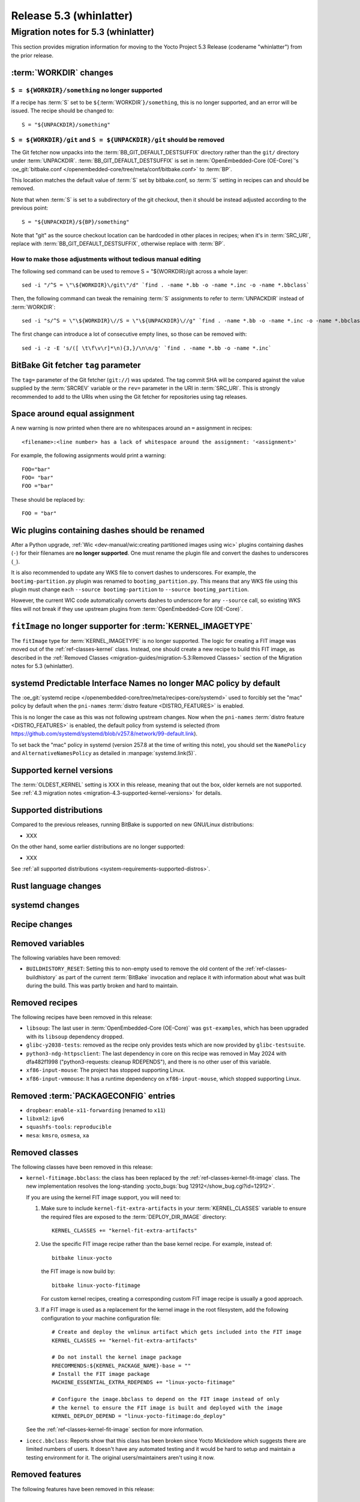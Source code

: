 .. SPDX-License-Identifier: CC-BY-SA-2.0-UK

.. |yocto-codename| replace:: whinlatter
.. |yocto-ver| replace:: 5.3
.. Note: anchors id below cannot contain substitutions so replace them with the
   value of |yocto-ver| above.

Release |yocto-ver| (|yocto-codename|)
======================================

Migration notes for |yocto-ver| (|yocto-codename|)
--------------------------------------------------

This section provides migration information for moving to the Yocto
Project |yocto-ver| Release (codename "|yocto-codename|") from the prior release.

:term:`WORKDIR` changes
~~~~~~~~~~~~~~~~~~~~~~~

``S = ${WORKDIR}/something`` no longer supported
^^^^^^^^^^^^^^^^^^^^^^^^^^^^^^^^^^^^^^^^^^^^^^^^

If a recipe has :term:`S` set to be ``${``\ :term:`WORKDIR`\ ``}/something``,
this is no longer supported, and an error will be issued. The recipe should be
changed to::

   S = "${UNPACKDIR}/something"

``S = ${WORKDIR}/git`` and ``S = ${UNPACKDIR}/git`` should be removed
^^^^^^^^^^^^^^^^^^^^^^^^^^^^^^^^^^^^^^^^^^^^^^^^^^^^^^^^^^^^^^^^^^^^^

The Git fetcher now unpacks into the :term:`BB_GIT_DEFAULT_DESTSUFFIX` directory
rather than the ``git/`` directory under :term:`UNPACKDIR`.
:term:`BB_GIT_DEFAULT_DESTSUFFIX` is set in :term:`OpenEmbedded-Core
(OE-Core)`'s :oe_git:`bitbake.conf
</openembedded-core/tree/meta/conf/bitbake.conf>` to :term:`BP`.

This location matches the default value of :term:`S` set by bitbake.conf, so :term:`S`
setting in recipes can and should be removed.

Note that when :term:`S` is set to a subdirectory of the git checkout, then it
should be instead adjusted according to the previous point::

   S = "${UNPACKDIR}/${BP}/something"

Note that "git" as the source checkout location can be hardcoded
in other places in recipes; when it's in :term:`SRC_URI`, replace with
:term:`BB_GIT_DEFAULT_DESTSUFFIX`, otherwise replace with :term:`BP`.

How to make those adjustments without tedious manual editing
^^^^^^^^^^^^^^^^^^^^^^^^^^^^^^^^^^^^^^^^^^^^^^^^^^^^^^^^^^^^

The following sed command can be used to remove S = "${WORKDIR}/git
across a whole layer::

   sed -i "/^S = \"\${WORKDIR}\/git\"/d" `find . -name *.bb -o -name *.inc -o -name *.bbclass`

Then, the following command can tweak the remaining :term:`S` assignments to
refer to :term:`UNPACKDIR` instead of :term:`WORKDIR`::

   sed -i "s/^S = \"\${WORKDIR}\//S = \"\${UNPACKDIR}\//g" `find . -name *.bb -o -name *.inc -o -name *.bbclass`

The first change can introduce a lot of consecutive empty lines, so those can be removed with::

   sed -i -z -E 's/([ \t\f\v\r]*\n){3,}/\n\n/g' `find . -name *.bb -o -name *.inc`


BitBake Git fetcher ``tag`` parameter
~~~~~~~~~~~~~~~~~~~~~~~~~~~~~~~~~~~~~

The ``tag=`` parameter of the Git fetcher (``git://``) was updated. The tag
commit SHA will be compared against the value supplied by the :term:`SRCREV`
variable or the ``rev=`` parameter in the URI in :term:`SRC_URI`. This is
strongly recommended to add to the URIs when using the Git fetcher for
repositories using tag releases.

Space around equal assignment
~~~~~~~~~~~~~~~~~~~~~~~~~~~~~

A new warning is now printed when there are no whitespaces around an ``=``
assignment in recipes::

   <filename>:<line number> has a lack of whitespace around the assignment: '<assignment>'

For example, the following assignments would print a warning::

   FOO="bar"
   FOO= "bar"
   FOO ="bar"

These should be replaced by::

   FOO = "bar"

Wic plugins containing dashes should be renamed
~~~~~~~~~~~~~~~~~~~~~~~~~~~~~~~~~~~~~~~~~~~~~~~

After a Python upgrade, :ref:`Wic <dev-manual/wic:creating partitioned images
using wic>` plugins containing dashes (``-``) for their filenames are **no
longer supported**. One must rename the plugin file and convert the dashes to
underscores (``_``).

It is also recommended to update any WKS file to convert dashes to underscores.
For example, the ``bootimg-partition.py`` plugin was renamed to
``bootimg_partition.py``. This means that any WKS file using this plugin must
change each ``--source bootimg-partition`` to ``--source bootimg_partition``.

However, the current WIC code automatically converts dashes to underscore for
any ``--source`` call, so existing WKS files will not break if they use upstream
plugins from :term:`OpenEmbedded-Core (OE-Core)`.

``fitImage`` no longer supporter for :term:`KERNEL_IMAGETYPE`
~~~~~~~~~~~~~~~~~~~~~~~~~~~~~~~~~~~~~~~~~~~~~~~~~~~~~~~~~~~~~

The ``fitImage`` type for :term:`KERNEL_IMAGETYPE` is no longer supported. The
logic for creating a FIT image was moved out of the :ref:`ref-classes-kernel`
class. Instead, one should create a new recipe to build this FIT image, as
described in the :ref:`Removed Classes <migration-guides/migration-5.3:Removed
Classes>` section of the Migration notes for |yocto-ver| (|yocto-codename|).

systemd Predictable Interface Names no longer MAC policy by default
~~~~~~~~~~~~~~~~~~~~~~~~~~~~~~~~~~~~~~~~~~~~~~~~~~~~~~~~~~~~~~~~~~~

The :oe_git:`systemd recipe </openembedded-core/tree/meta/recipes-core/systemd>`
used to forcibly set the "mac" policy by default when the ``pni-names``
:term:`distro feature <DISTRO_FEATURES>` is enabled.

This is no longer the case as this was not following upstream changes. Now when
the ``pni-names`` :term:`distro feature <DISTRO_FEATURES>` is enabled, the
default policy from systemd is selected (from
https://github.com/systemd/systemd/blob/v257.8/network/99-default.link).

To set back the "mac" policy in systemd (version 257.8 at the time of writing
this note), you should set the ``NamePolicy`` and ``AlternativeNamesPolicy`` as
detailed in :manpage:`systemd.link(5)`.

Supported kernel versions
~~~~~~~~~~~~~~~~~~~~~~~~~

The :term:`OLDEST_KERNEL` setting is XXX in this release, meaning that
out the box, older kernels are not supported. See :ref:`4.3 migration notes
<migration-4.3-supported-kernel-versions>` for details.

Supported distributions
~~~~~~~~~~~~~~~~~~~~~~~

Compared to the previous releases, running BitBake is supported on new
GNU/Linux distributions:

-  XXX

On the other hand, some earlier distributions are no longer supported:

-  XXX

See :ref:`all supported distributions <system-requirements-supported-distros>`.

Rust language changes
~~~~~~~~~~~~~~~~~~~~~

systemd changes
~~~~~~~~~~~~~~~

Recipe changes
~~~~~~~~~~~~~~

Removed variables
~~~~~~~~~~~~~~~~~

The following variables have been removed:

-  ``BUILDHISTORY_RESET``: Setting this to non-empty used to remove the old
   content of the :ref:`ref-classes-buildhistory` as part of the current
   :term:`BitBake` invocation and replace it with information about what was
   built during the build. This was partly broken and hard to maintain.

Removed recipes
~~~~~~~~~~~~~~~

The following recipes have been removed in this release:

-  ``libsoup``: The last user in :term:`OpenEmbedded-Core (OE-Core)` was
   ``gst-examples``, which has been upgraded with its ``libsoup`` dependency
   dropped.

-  ``glibc-y2038-tests``: removed as the recipe only provides tests which are
   now provided by ``glibc-testsuite``.

-  ``python3-ndg-httpsclient``: The last dependency in core on this recipe was
   removed in May 2024 with dfa482f1998 ("python3-requests: cleanup RDEPENDS"),
   and there is no other user of this variable.

-  ``xf86-input-mouse``: The project has stopped supporting Linux.

-  ``xf86-input-vmmouse``: It has a runtime dependency on ``xf86-input-mouse``,
   which stopped supporting Linux.

Removed :term:`PACKAGECONFIG` entries
~~~~~~~~~~~~~~~~~~~~~~~~~~~~~~~~~~~~~

-  ``dropbear``: ``enable-x11-forwarding`` (renamed to ``x11``)

-  ``libxml2``: ``ipv6``

-  ``squashfs-tools``: ``reproducible``

-  ``mesa``: ``kmsro``, ``osmesa``, ``xa``

Removed classes
~~~~~~~~~~~~~~~

The following classes have been removed in this release:

-  ``kernel-fitimage.bbclass``: the class has been replaced by the
   :ref:`ref-classes-kernel-fit-image` class. The new implementation resolves
   the long-standing :yocto_bugs:`bug 12912</show_bug.cgi?id=12912>`.

   If you are using the kernel FIT image support, you will need to:

   #. Make sure to include ``kernel-fit-extra-artifacts`` in your :term:`KERNEL_CLASSES`
      variable to ensure the required files are exposed to the :term:`DEPLOY_DIR_IMAGE`
      directory::

         KERNEL_CLASSES += "kernel-fit-extra-artifacts"

   #. Use the specific FIT image recipe rather than the base kernel recipe.
      For example, instead of::

         bitbake linux-yocto

      the FIT image is now build by::

         bitbake linux-yocto-fitimage

      For custom kernel recipes, creating a corresponding custom FIT image recipe
      is usually a good approach.

   #. If a FIT image is used as a replacement for the kernel image in the root
      filesystem, add the following configuration to your machine configuration
      file::

         # Create and deploy the vmlinux artifact which gets included into the FIT image
         KERNEL_CLASSES += "kernel-fit-extra-artifacts"

         # Do not install the kernel image package
         RRECOMMENDS:${KERNEL_PACKAGE_NAME}-base = ""
         # Install the FIT image package
         MACHINE_ESSENTIAL_EXTRA_RDEPENDS += "linux-yocto-fitimage"

         # Configure the image.bbclass to depend on the FIT image instead of only
         # the kernel to ensure the FIT image is built and deployed with the image
         KERNEL_DEPLOY_DEPEND = "linux-yocto-fitimage:do_deploy"

   See the :ref:`ref-classes-kernel-fit-image` section for more information.

-  ``icecc.bbclass``: Reports show that this class has been broken since Yocto
   Mickledore which suggests there are limited numbers of users. It doesn't have
   any automated testing and it would be hard to setup and maintain a testing
   environment for it. The original users/maintainers aren't using it now.

Removed features
~~~~~~~~~~~~~~~~

The following features have been removed in this release:

Miscellaneous changes
~~~~~~~~~~~~~~~~~~~~~

-  ``xserver-xorg``: remove sub-package ``${PN}-xwayland``, as ``xwayland`` is
   now its own recipe.

-  The Wic-specific option ``--extra-space`` has been renamed to ``--extra-filesystem-space``.